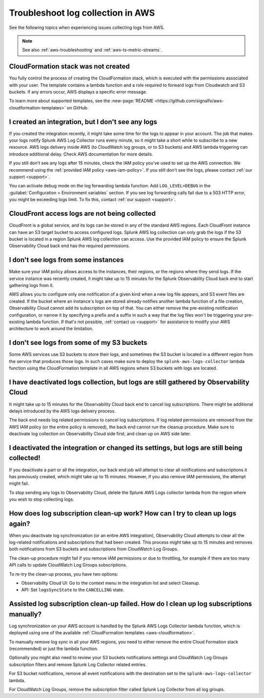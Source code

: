 .. _aws-logs-ts:
.. _aws-ts-logs:

******************************************************
Troubleshoot log collection in AWS
******************************************************

.. meta::
  :description: Troubleshoot log collection from your AWS services in Splunk Observability Cloud.

See the following topics when experiencing issues collecting logs from AWS.

.. note::

  See also :ref:`aws-troubleshooting` and :ref:`aws-ts-metric-streams`.

CloudFormation stack was not created
================================================================

You fully control the process of creating the CloudFormation stack, which is executed with the permissions associated with your user. The template contains a lambda function and a role required to forward logs from Cloudwatch and S3 buckets. If any errors occur, AWS displays a specific error message.

To learn more about supported templates, see the :new-page:`README <https://github.com/signalfx/aws-cloudformation-templates>` on GitHub.

I created an integration, but I don't see any logs
================================================================

If you created the integration recently, it might take some time for the logs to appear in your account. The job that makes your logs notify Splunk AWS Log Collector runs every minute, so it might take a short while to subscribe to a new resource. AWS logs delivery inside AWS (to CloudWatch log groups, or to S3 buckets) and AWS lambda triggering can introduce additional delay. Check AWS documentation for more details. 

If you still don't see any logs after 15 minutes, check the IAM policy you've used to set up the AWS connection. We recommend using the :ref:`provided IAM policy <aws-iam-policy>`. If you still don't see the logs, please contact :ref:`our support <support>`.

You can activate debug mode on the log forwarding lambda function: Add ``LOG_LEVEL=DEBUG`` in the :guilabel:`Configuration > Environment variables` section. If you see log forwarding calls fail due to a 503 HTTP error, you might be exceeding logs limit. To fix this, contact :ref:`our support <support>`.

CloudFront access logs are not being collected
================================================================

CloudFront is a global service, and its logs can be stored in any of the standard AWS regions. Each CloudFront instance can have an S3 target bucket to access configured logs. Splunk AWS log collection can only grab the logs if the S3 bucket is located in a region Splunk AWS log collection can access. Use the provided IAM policy to ensure the Splunk Observability Cloud back end has the required permissions.

I don't see logs from some instances
================================================================

Make sure your IAM policy allows access to the instances, their regions, or the regions where they send logs. If the service instance was recently created, it might take up to 15 minutes for the Splunk Observability Cloud back end to start gathering logs from it. 

AWS allows you to configure only one notification of a given kind when a new log file appears, and S3 event files are created. If the bucket where an instance's logs are stored already notifies another lambda function of a file creation, Observability Cloud cannot add its subscription on top of that. You can either remove the pre-existing notification configuration, or narrow it by specifying a prefix and a suffix in such a way that the log files won't be triggering your pre-existing lambda function. If that's not possible, :ref:`contact us <support>` for assistance to modify your AWS architecture to work around the limitation.

I don't see logs from some of my S3 buckets
================================================================

Some AWS services use S3 buckets to store their logs, and sometimes the S3 bucket is located in a different region from the service that produces those logs. In such cases make sure to deploy the ``splunk-aws-logs-collector`` lambda function using the CloudFormation template in all AWS regions where S3 buckets with logs are located.

I have deactivated logs collection, but logs are still gathered by Observability Cloud
==============================================================================================================

It might take up to 15 minutes for the Observability Cloud back end to cancel log subscriptions. There might be additional delays introduced by the AWS logs delivery process.

The back end needs log related permissions to cancel log subscriptions. If log related permissions are removed from the AWS IAM policy (or the entire policy is removed), the back end cannot run the cleanup procedure. Make sure to deactivate log collection on Observability Cloud side first, and clean up on AWS side later.

I deactivated the integration or changed its settings, but logs are still being collected!
===============================================================================================================

If you deactivate a part or all the integration, our back end job will attempt to clear all notifications and subscriptions it has previously created, which might take up to 15 minutes. However, if you also remove IAM permissions, the attempt might fail. 

To stop sending any logs to Observability Cloud, delete the Splunk AWS Logs collector lambda from the region where you wish to stop collecting logs.

How does log subscription clean-up work? How can I try to clean up logs again?
===============================================================================================================

When you deactivate log synchronization (or an entire AWS integration), Observability Cloud attempts to clear all the log-related notifications and subscriptions that had been created. This process might take up to 15 minutes and removes both notifications from S3 buckets and subscriptions from CloudWatch Log Groups.

The clean-up procedure might fail if you remove IAM permissions or due to throttling, for example if there are too many API calls to update CloudWatch Log Groups subscriptions. 

To re-try the clean-up process, you have two options:

* Observability Cloud UI: Go to the context menu in the integration list and select Cleanup. 
* API: Set ``logsSyncState`` to the ``CANCELLING`` state.

Assisted log subscription clean-up failed. How do I clean up log subscriptions manually?
===============================================================================================================

Log synchronization on your AWS account is handled by the Splunk AWS Logs Collector lambda function, which is deployed using one of the available :ref:`CloudFormation templates <aws-cloudformation>`. 

To manually remove log sync in all your AWS regions, you need to either remove the entire Cloud Formation stack (recommended) or just the lambda function.

Optionally you might also need to review your S3 buckets notifications settings and CloudWatch Log Groups subscription filters and remove Splunk Log Collector related entries.

For S3 bucket notifications, remove all event notifications with the destination set to the ``splunk-aws-logs-collector`` lambda.

.. image:: /_images/gdi/aws-ts-logs-s3.png
   :width: 100%
   :alt: This image shows blabla.

For CloudWatch Log Groups, remove the subscription filter called Splunk Log Collector from all log groups.
